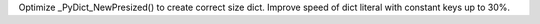 Optimize _PyDict_NewPresized() to create correct size dict. Improve speed of
dict literal with constant keys up to 30%.

